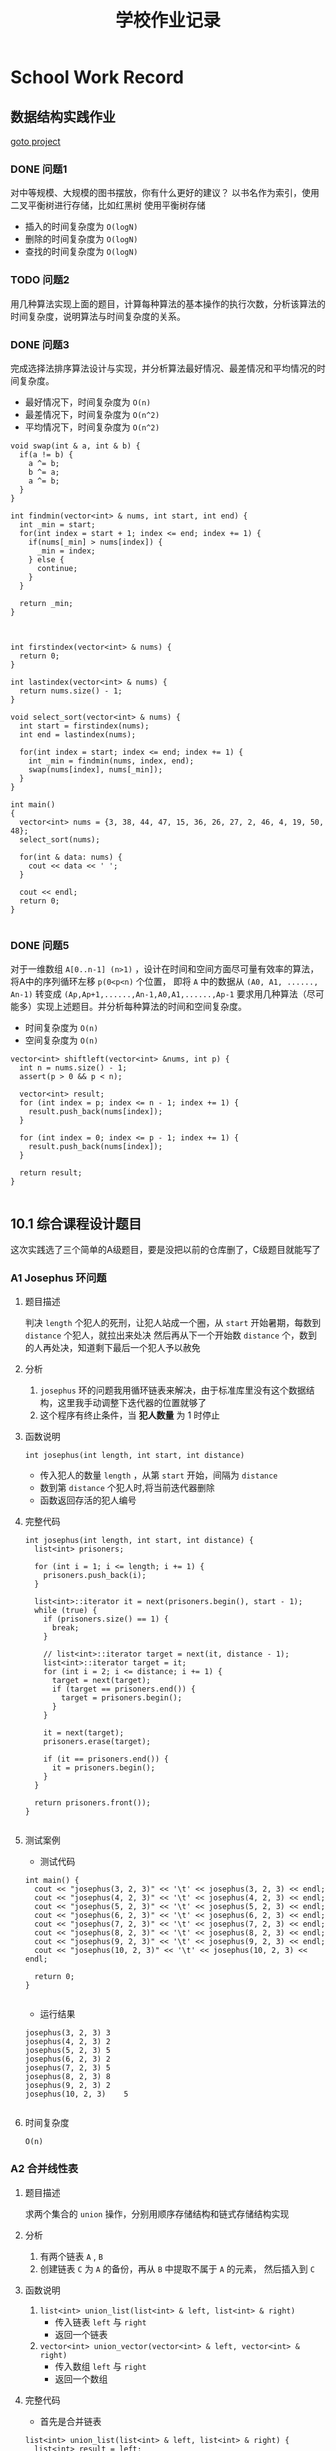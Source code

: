#+title: 学校作业记录
* School Work Record
** 数据结构实践作业
[[file:practise][goto project]]
*** DONE 问题1
对中等规模、大规模的图书摆放，你有什么更好的建议？
以书名作为索引，使用二叉平衡树进行存储，比如红黑树
使用平衡树存储
- 插入的时间复杂度为 =O(logN)=
- 删除的时间复杂度为 =O(logN)=
- 查找的时间复杂度为 =O(logN)=

*** TODO 问题2
用几种算法实现上面的题目，计算每种算法的基本操作的执行次数，分析该算法的时间复杂度，说明算法与时间复杂度的关系。

*** DONE 问题3
完成选择法排序算法设计与实现，并分析算法最好情况、最差情况和平均情况的时间复杂度。
- 最好情况下，时间复杂度为 =O(n)=
- 最差情况下，时间复杂度为 =O(n^2)=
- 平均情况下，时间复杂度为 =O(n^2)=

#+begin_src c++
  void swap(int & a, int & b) {
    if(a != b) {
      a ^= b;
      b ^= a;
      a ^= b;
    }
  }

  int findmin(vector<int> & nums, int start, int end) {
    int _min = start;
    for(int index = start + 1; index <= end; index += 1) {
      if(nums[_min] > nums[index]) {
        _min = index;
      } else {
        continue;
      }
    }

    return _min;
  }



  int firstindex(vector<int> & nums) {
    return 0;
  }

  int lastindex(vector<int> & nums) {
    return nums.size() - 1;
  }

  void select_sort(vector<int> & nums) {
    int start = firstindex(nums);
    int end = lastindex(nums);

    for(int index = start; index <= end; index += 1) {
      int _min = findmin(nums, index, end);
      swap(nums[index], nums[_min]);
    }
  }

  int main()
  {
    vector<int> nums = {3, 38, 44, 47, 15, 36, 26, 27, 2, 46, 4, 19, 50, 48};
    select_sort(nums);

    for(int & data: nums) {
      cout << data << ' ';
    }

    cout << endl;
    return 0;
  }

#+end_src

*** DONE 问题5
对于一维数组 =A[0..n-1] (n>1)= ，设计在时间和空间方面尽可量有效率的算法，
将A中的序列循环左移 =p(0<p<n)= 个位置，
即将 =A= 中的数据从 =(A0, A1, ......, An-1)=
转变成 =(Ap,Ap+1,......,An-1,A0,A1,......,Ap-1=
要求用几种算法（尽可能多）实现上述题目。并分析每种算法的时间和空间复杂度。
- 时间复杂度为 =O(n)=
- 空间复杂度为 =O(n)=

#+begin_src c++
  vector<int> shiftleft(vector<int> &nums, int p) {
    int n = nums.size() - 1;
    assert(p > 0 && p < n);

    vector<int> result;
    for (int index = p; index <= n - 1; index += 1) {
      result.push_back(nums[index]);
    }

    for (int index = 0; index <= p - 1; index += 1) {
      result.push_back(nums[index]);
    }

    return result;
  }

#+end_src

** 10.1 综合课程设计题目
这次实践选了三个简单的A级题目，要是没把以前的仓库删了，C级题目就能写了
*** A1 Josephus 环问题 
**** 题目描述
判决 =length= 个犯人的死刑，让犯人站成一个圈，从 =start= 开始暑期，每数到 =distance= 个犯人，就拉出来处决
然后再从下一个开始数 =distance= 个，数到的人再处决，知道剩下最后一个犯人予以赦免
**** 分析
1. =josephus= 环的问题我用循环链表来解决，由于标准库里没有这个数据结构，这里我手动调整下迭代器的位置就够了
2. 这个程序有终止条件，当 *犯人数量* 为 1 时停止
**** 函数说明
=int josephus(int length, int start, int distance)=
- 传入犯人的数量 =length= ，从第 =start= 开始，间隔为 =distance=
- 数到第 =distance= 个犯人时,将当前迭代器删除
- 函数返回存活的犯人编号
**** 完整代码
#+begin_src c++
  int josephus(int length, int start, int distance) {
    list<int> prisoners;

    for (int i = 1; i <= length; i += 1) {
      prisoners.push_back(i);
    }

    list<int>::iterator it = next(prisoners.begin(), start - 1);
    while (true) {
      if (prisoners.size() == 1) {
        break;
      }

      // list<int>::iterator target = next(it, distance - 1);
      list<int>::iterator target = it;
      for (int i = 2; i <= distance; i += 1) {
        target = next(target);
        if (target == prisoners.end()) {
          target = prisoners.begin();
        }
      }

      it = next(target);
      prisoners.erase(target);

      if (it == prisoners.end()) {
        it = prisoners.begin();
      }
    }

    return prisoners.front());
  }

#+end_src

**** 测试案例
- 测试代码
#+begin_src c++
  int main() {
    cout << "josephus(3, 2, 3)" << '\t' << josephus(3, 2, 3) << endl;
    cout << "josephus(4, 2, 3)" << '\t' << josephus(4, 2, 3) << endl;
    cout << "josephus(5, 2, 3)" << '\t' << josephus(5, 2, 3) << endl;
    cout << "josephus(6, 2, 3)" << '\t' << josephus(6, 2, 3) << endl;
    cout << "josephus(7, 2, 3)" << '\t' << josephus(7, 2, 3) << endl;
    cout << "josephus(8, 2, 3)" << '\t' << josephus(8, 2, 3) << endl;
    cout << "josephus(9, 2, 3)" << '\t' << josephus(9, 2, 3) << endl;
    cout << "josephus(10, 2, 3)" << '\t' << josephus(10, 2, 3) << endl;

    return 0;
  }

#+end_src

- 运行结果
#+begin_src c++
  josephus(3, 2, 3)	3
  josephus(4, 2, 3)	2
  josephus(5, 2, 3)	5
  josephus(6, 2, 3)	2
  josephus(7, 2, 3)	5
  josephus(8, 2, 3)	8
  josephus(9, 2, 3)	2
  josephus(10, 2, 3)	5

#+end_src
**** 时间复杂度
=O(n)=

*** A2 合并线性表
**** 题目描述
求两个集合的 =union= 操作，分别用顺序存储结构和链式存储结构实现
**** 分析
1. 有两个链表 =A= , =B=
2. 创建链表 =C= 为 =A= 的备份，再从 =B= 中提取不属于 =A= 的元素， 然后插入到 =C=
**** 函数说明
1. =list<int> union_list(list<int> & left, list<int> & right)=
  - 传入链表 =left= 与 =right=
  - 返回一个链表

2. =vector<int> union_vector(vector<int> & left, vector<int> & right)=
  - 传入数组 =left= 与 =right=
  - 返回一个数组
**** 完整代码
- 首先是合并链表
#+begin_src c++
  list<int> union_list(list<int> & left, list<int> & right) {
    list<int> result = left;
    for (int value : right) {
      auto it = find(result.begin(), result.end(), value);
      if (it == result.end()) {
        result.push_back(value);
      }
    }

    return result;
  }

#+end_src

- 接下来合并数组是类似的
#+begin_src c++
  vector<int> union_vector(vector<int> & left, vector<int> & right) {
    vector<int> result = left;
    for (int value : right) {
      auto it = find(result.begin(), result.end(), value);
      if (it == result.end()) {
        result.push_back(value);
      }
    }

    return result;
  }
#+end_src
**** 测试案例
- 测试代码
#+begin_src c++
  int main() {
    vector<int> nums = {16, 2, 27, 29};
    vector<int> left = nums;
    vector<int> right = nums;

    for(int value: union_vector(left, right)) {
      cout << value << endl;
    }
    return 0;
  }

#+end_src

- 运行结果
#+begin_src sh
16
2
27
29
#+end_src
**** 时间复杂度
设链表 =left= 的长度为 =M=
设链表 =right= 的长度为 =N=
时间复杂度为 =O(M*N)=
*** A3 合并两个有序链表
**** 问题描述
=left= 和 =right= 是两个有序表，将他们合并成一个有序表
**** 分析
1. 这个程序要参考归并排序，还是很简单的
2. 这里链表和数组的访问操作有些不同，需要注意
3. 链表的访问需要使用迭代器，需要对迭代器调用 =next= 跳转到下一个位置
4. 数组的访问可以通过索引，能够实现随机访问
5. *这里我一个手滑把归并写出来了，应该没事*
**** 函数说明
1. 首先是顶层函数 =merge_sort=
   =void merge_sort(list<int> &nums, compare comp = less)=
   #+begin_src c++
     void merge_sort(list<int> &nums, compare comp = less) {
       vector<int> temp(nums.size());
       int left = firstindex(nums);
       int right = lastindex(nums);

       _merge_sort(nums, left, right, temp, comp);
     }

   #+end_src
2. 顶级函数需要 =_merge_sort= 来帮助完成排序 
   =void _merge_sort(list<int> &nums, int left, int right, vector<int> &temp, compare comp)=
   #+begin_src c++
     void _merge_sort(list<int> &nums, int left, int right, vector<int> &temp,
                      compare comp) {
       if (left < right) {
         int middle = (left + right) / 2;
         _merge_sort(nums, left, middle, temp, comp);
         _merge_sort(nums, middle + 1, right, temp, comp);
         _merge_sorted(nums , left, middle, right, temp, comp);
       }
     }

   #+end_src
3. =_merge_sort= 需要 =_merge_sorted= 来帮助排序，这个才是最主要的
   =void _merge_sorted(list<int> &nums, int left, int middle, int right, vector<int> &temp, compare comp)=
   
**** 完整代码
#+begin_src c++
  void _merge_sorted(list<int> &nums, int left, int middle, int right,
                     vector<int> &temp, compare comp) {
    int _left = left;
    int _right = middle + 1;
    int index = 0;
    auto it = nums.begin();

    while (_left <= middle && _right <= right) {
      auto left_value = *(next(it, _left));
      auto right_value = *(next(it, _right));

      if (comp(left_value, right_value)) {
        temp[index] = left_value;
        index += 1;
        _left += 1;
      } else {
        temp[index] = right_value;
        index += 1;
        _right += 1;
      }
    }

    while (_left <= middle) {
      auto left_value = *(next(it, _left));
      temp[index] = left_value;
      index += 1;
      _left += 1;
    }

    while (_right <= right) {
      auto right_value = *(next(it, _right));
      temp[index] = right_value;
      index += 1;
      _right += 1;
    }

    index = 0;
    while (left <= right) {
      auto position = next(it, left);
      *(position) = temp[index];

      left += 1;
      index += 1;
    }
  }

#+end_src
还是别看代码了，写的有点乱，挑几个重要的说
1. 与数组的访问 =nums[index]= 不同，链表的访问需要先获取头节点的迭代器 =iter= ，然后调用 =next(iter, index)= 跳转到目标位置，最后解引用获取值
2. 与数组的修改 =nums[index] = 1= 不同，链表的修改可以通过 =*iter = value= 来实现，类似于修改指针指向的值
**** 测试案例
- 测试代码
#+begin_src c++
  int main() {
    list<int> nums = {3, 38, 44, 47, 15, 36, 26, 27, 2, 46, 4, 19, 50, 48, 2};
    merge_sort(nums);

    for(int num: nums) {
      cout << num << '\t';
    }

    cout << endl;
    return 0;
  }

#+end_src

- 运行结果
#+begin_src sh
2	2	3	4	15	19	26	27	36	38	44	46	47	48	50	
#+end_src
**** 时间复杂度
- 当使用长度为 =n= 的数组时，时间复杂度为 =O(nlogn)=
- 当使用长度为 =n= 的链表时，时间复杂度为 =O(n^2logn)=